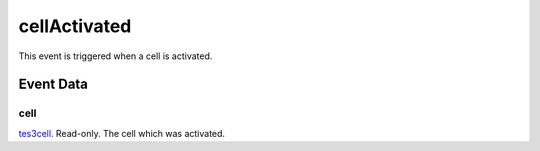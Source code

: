 cellActivated
====================================================================================================

This event is triggered when a cell is activated.

Event Data
----------------------------------------------------------------------------------------------------

cell
~~~~~~~~~~~~~~~~~~~~~~~~~~~~~~~~~~~~~~~~~~~~~~~~~~~~~~~~~~~~~~~~~~~~~~~~~~~~~~~~~~~~~~~~~~~~~~~~~~~~

`tes3cell`_. Read-only. The cell which was activated.

.. _`tes3cell`: ../../lua/type/tes3cell.html
